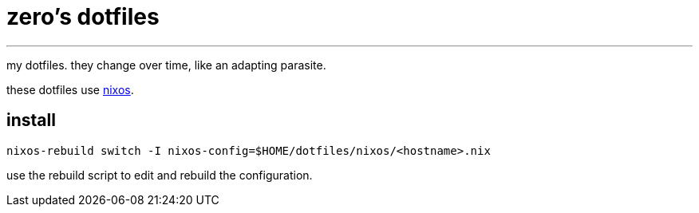 = zero's dotfiles

'''

my dotfiles. they change over time, like an adapting parasite.

these dotfiles use https://nixos.org[nixos].

== install

[,sh]
----
nixos-rebuild switch -I nixos-config=$HOME/dotfiles/nixos/<hostname>.nix
----

use the rebuild script to edit and rebuild the configuration.
